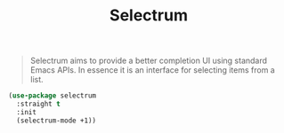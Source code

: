 :PROPERTIES:
:ID:       28e64740-061c-40de-ab7d-47b746736667
:ROAM_REFS: https://github.com/raxod502/selectrum
:END:
#+title: Selectrum
#+filetags: emacs-load

# SPDX-FileCopyrightText: 2022 Richard Brežák <richard@brezak.sk>
#
# SPDX-License-Identifier: LGPL-3.0-or-later

#+BEGIN_QUOTE
Selectrum aims to provide a better completion UI using standard Emacs APIs. In essence it is an interface for selecting items from a list.
#+END_QUOTE

#+BEGIN_SRC emacs-lisp
  (use-package selectrum
    :straight t
    :init
    (selectrum-mode +1))
#+END_SRC

